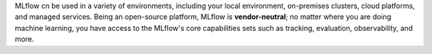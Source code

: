 MLflow cn be used in a variety of environments, including your local environment, on-premises clusters, cloud platforms, and managed services. Being an open-source platform, MLflow is **vendor-neutral**; no matter where you are doing machine learning, you have access to the MLflow's core capabilities sets such as tracking, evaluation, observability, and more.


.. raw:: html

    <section>
        <article class="simple-grid">
            <div class="simple-card">
                <a href="../getting-started/intro-quickstart/index.html">
                    <div class="header-with-image">
                       Hosting MLflow Locally
                    </div>
                    <p>
                       Run MLflow server locally or use direct access mode (no server required) to run MLflow in your local environment. Click the card to learn more.
                    </p>
                </a>
            </div>
            <div class="simple-card">
                <a href="https://www.databricks.com/product/managed-mlflow">
                    <div class="header-with-image">
                        <img src="../_static/images/logos/databricks-logo.png" alt="Databricks Logo" style="width: 90%"/>
                    </div>
                    <p>
                        <b>Databricks Managed MLflow</b> is a <b>FREE fully managed</b>  solution, seamlessly integrated with Databricks ML/AI ecosystem, such as Unity Catalog, Model Serving, and more.
                    </p>
                </a>
            </div>
            <div class="simple-card">
                <a href="https://aws.amazon.com/sagemaker-ai/experiments/">
                    <div class="header-with-image">
                        <img src="../_static/images/logos/amazon-sagemaker-logo.png" alt="Amazon SageMaker Logo" />
                    </div>
                    <p>
                        <b>MLflow on Amazon SageMaker</b> is a <b>fully managed service</b> for MLflow on AWS infrastructure,integrated with SageMaker's core capabilities such as Studio, Model Registry, and Inference.
                    </p>
                </a>
            </div>
            <div class="simple-card">
                <a href="https://learn.microsoft.com/en-us/azure/machine-learning/concept-mlflow?view=azureml-api-2">
                    <div class="header-with-image">
                        <img src="../_static/images/logos/azure-ml-logo.png" alt="AzureML Logo" style="width: 90%"/>
                    </div>
                    <p>
                        Azure Machine Learning workspaces are MLflow-compatible, allows you to use an Azure Machine Learning workspace the same way you use an MLflow server.
                    </p>
                </a>
            </div>
            <div class="simple-card">
                <a href="https://nebius.com/services/managed-mlflow">
                    <div class="header-with-image">
                        <img src="../_static/images/logos/nebius-logo.png" alt="Nebius Logo" style="width: 90%"/>
                    </div>
                    <p>
                       Nebius, a cutting-edge cloud platform for GenAI explorers, offers a <b>fully managed service for MLflow</b>, streamlining LLM fine-tuning with MLflow's robust experiment tracking capabilities.
                     </p>
                </a>
            </div>
            <div class="simple-card">
                <a href="https://mlflow.org/docs/latest/tracking.html#common-setups">
                    <div class="header-with-image">
                        <img src="../_static/images/logos/kubernetes-logo.png" alt="Kubernetes Logo" style="width: 90%"/>
                    </div>
                    <p>
                        You can use MLflow on your on-premise or cloud-managed Kubernetes cluster. Click this card to learn how to host MLflow on your own infrastructure.
                    </p>
                </a>
            </div>
        </article>
    </section>
